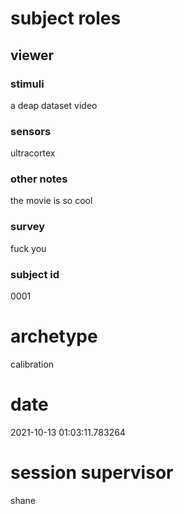 * subject roles
** viewer
*** stimuli
a deap dataset video
*** sensors
ultracortex
*** other notes
the movie is so cool
*** survey
fuck you
*** subject id
0001
* archetype
calibration
* date
2021-10-13 01:03:11.783264
* session supervisor
shane
